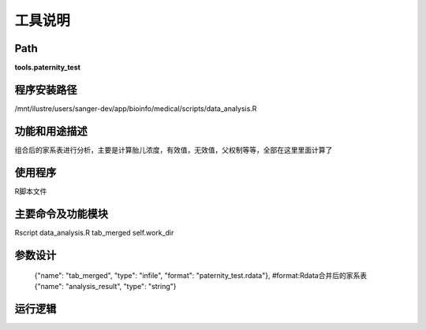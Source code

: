 
工具说明
==========================

Path
-----------

**tools.paternity_test**

程序安装路径
-----------------------------------

/mnt/ilustre/users/sanger-dev/app/bioinfo/medical/scripts/data_analysis.R 

功能和用途描述
-----------------------------------

组合后的家系表进行分析，主要是计算胎儿浓度，有效值，无效值，父权制等等，全部在这里里面计算了


使用程序
-----------------------------------

R脚本文件

主要命令及功能模块
-----------------------------------

Rscript data_analysis.R  tab_merged self.work_dir

参数设计
-----------------------------------


    {"name": "tab_merged", "type": "infile", "format": "paternity_test.rdata"}, #format:Rdata合并后的家系表
    {"name": "analysis_result", "type": "string"}


运行逻辑
-----------------------------------

